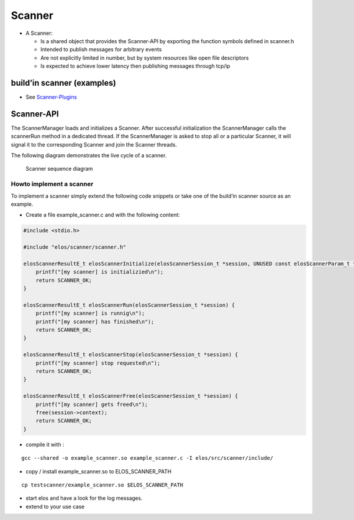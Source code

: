 Scanner
=======

-  A Scanner:

   -  Is a shared object that provides the Scanner-API by exporting the
      function symbols defined in scanner.h
   -  Intended to publish messages for arbitrary events
   -  Are not explicitly limited in number, but by system resources like
      open file descriptors
   -  Is expected to achieve lower latency then publishing messages
      through tcp/ip

build’in scanner (examples)
---------------------------

-  See `Scanner-Plugins <../../plugins/scanner>`__

Scanner-API
-----------

The ScannerManager loads and initializes a Scanner. After successful
initialization the ScannerManager calls the scannerRun method in a
dedicated thread. If the ScannerManager is asked to stop all or a
particular Scanner, it will signal it to the corresponding Scanner and
join the Scanner threads.

The following diagram demonstrates the live cycle of a scanner.

.. figure:: /documentation/images/scanner_sequence_diagram.png
   :alt: Scanner sequence diagram

   Scanner sequence diagram

Howto implement a scanner
~~~~~~~~~~~~~~~~~~~~~~~~~

To implement a scanner simply extend the following code snippets or take
one of the build’in scanner source as an example.

-  Create a file example_scanner.c and with the following content:

.. code:: c

   #include <stdio.h>

   #include "elos/scanner/scanner.h"

   elosScannerResultE_t elosScannerInitialize(elosScannerSession_t *session, UNUSED const elosScannerParam_t *param) {
       printf("[my scanner] is initializied\n");
       return SCANNER_OK;
   }

   elosScannerResultE_t elosScannerRun(elosScannerSession_t *session) {
       printf("[my scanner] is runnig\n");
       printf("[my scanner] has finished\n");
       return SCANNER_OK;
   }

   elosScannerResultE_t elosScannerStop(elosScannerSession_t *session) {
       printf("[my scanner] stop requested\n");
       return SCANNER_OK;
   }

   elosScannerResultE_t elosScannerFree(elosScannerSession_t *session) {
       printf("[my scanner] gets freed\n");
       free(session->context);
       return SCANNER_OK;
   }

-  compile it with :

::

   gcc --shared -o example_scanner.so example_scanner.c -I elos/src/scanner/include/

-  copy / install example_scanner.so to ELOS_SCANNER_PATH

::

   cp testscanner/example_scanner.so $ELOS_SCANNER_PATH

-  start elos and have a look for the log messages.
-  extend to your use case
